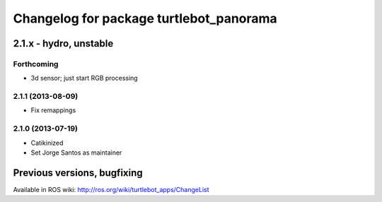 ^^^^^^^^^^^^^^^^^^^^^^^^^^^^^^^^^^^^^^^^
Changelog for package turtlebot_panorama
^^^^^^^^^^^^^^^^^^^^^^^^^^^^^^^^^^^^^^^^

2.1.x - hydro, unstable
=======================

Forthcoming
-----------
* 3d sensor; just start RGB processing

2.1.1 (2013-08-09)
------------------
* Fix remappings

2.1.0 (2013-07-19)
------------------
* Catikinized
* Set Jorge Santos as maintainer


Previous versions, bugfixing
============================

Available in ROS wiki: http://ros.org/wiki/turtlebot_apps/ChangeList
